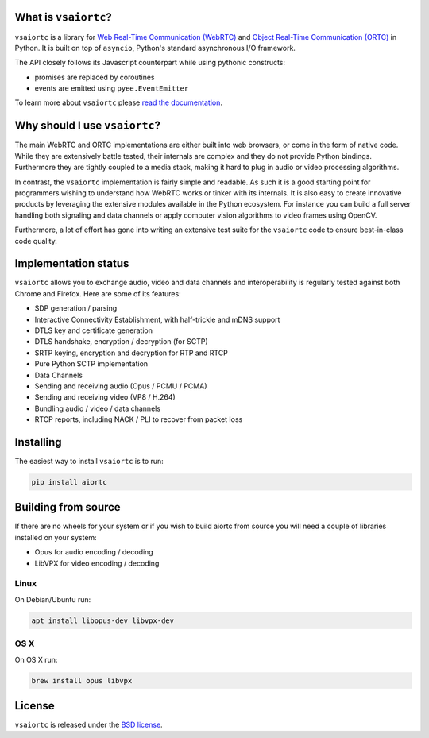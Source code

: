 .. image:: docs/_static/aiortc.svg
   :width: 120px
   :alt: aiortc

.. image:: https://img.shields.io/pypi/l/aiortc.svg
   :target: https://pypi.python.org/pypi/aiortc
   :alt: License

.. image:: https://img.shields.io/pypi/v/aiortc.svg
   :target: https://pypi.python.org/pypi/aiortc
   :alt: Version

.. image:: https://img.shields.io/pypi/pyversions/aiortc.svg
   :target: https://pypi.python.org/pypi/aiortc
   :alt: Python versions

.. image:: https://github.com/zujonow/vs-aiortc/workflows/tests/badge.svg
   :target: https://github.com/zujonow/vs-aiortc/actions
   :alt: Tests

.. image:: https://img.shields.io/codecov/c/github/aiortc/aiortc.svg
   :target: https://codecov.io/gh/aiortc/aiortc
   :alt: Coverage

.. image:: https://readthedocs.org/projects/aiortc/badge/?version=latest
   :target: https://aiortc.readthedocs.io/
   :alt: Documentation

What is ``vsaiortc``?
-------------------

``vsaiortc`` is a library for `Web Real-Time Communication (WebRTC)`_ and
`Object Real-Time Communication (ORTC)`_ in Python. It is built on top of
``asyncio``, Python's standard asynchronous I/O framework.

The API closely follows its Javascript counterpart while using pythonic
constructs:

- promises are replaced by coroutines
- events are emitted using ``pyee.EventEmitter``

To learn more about ``vsaiortc`` please `read the documentation`_.

.. _Web Real-Time Communication (WebRTC): https://webrtc.org/
.. _Object Real-Time Communication (ORTC): https://ortc.org/
.. _read the documentation: https://aiortc.readthedocs.io/en/latest/

Why should I use ``vsaiortc``?
----------------------------

The main WebRTC and ORTC implementations are either built into web browsers,
or come in the form of native code. While they are extensively battle tested,
their internals are complex and they do not provide Python bindings.
Furthermore they are tightly coupled to a media stack, making it hard to plug
in audio or video processing algorithms.

In contrast, the ``vsaiortc`` implementation is fairly simple and readable. As
such it is a good starting point for programmers wishing to understand how
WebRTC works or tinker with its internals. It is also easy to create innovative
products by leveraging the extensive modules available in the Python ecosystem.
For instance you can build a full server handling both signaling and data
channels or apply computer vision algorithms to video frames using OpenCV.

Furthermore, a lot of effort has gone into writing an extensive test suite for
the ``vsaiortc`` code to ensure best-in-class code quality.

Implementation status
---------------------

``vsaiortc`` allows you to exchange audio, video and data channels and
interoperability is regularly tested against both Chrome and Firefox. Here are
some of its features:

- SDP generation / parsing
- Interactive Connectivity Establishment, with half-trickle and mDNS support
- DTLS key and certificate generation
- DTLS handshake, encryption / decryption (for SCTP)
- SRTP keying, encryption and decryption for RTP and RTCP
- Pure Python SCTP implementation
- Data Channels
- Sending and receiving audio (Opus / PCMU / PCMA)
- Sending and receiving video (VP8 / H.264)
- Bundling audio / video / data channels
- RTCP reports, including NACK / PLI to recover from packet loss

Installing
----------

The easiest way to install ``vsaiortc`` is to run:

.. code:: bash

    pip install aiortc

Building from source
--------------------

If there are no wheels for your system or if you wish to build aiortc from
source you will need a couple of libraries installed on your system:

- Opus for audio encoding / decoding
- LibVPX for video encoding / decoding

Linux
.....

On Debian/Ubuntu run:

.. code:: bash

    apt install libopus-dev libvpx-dev

OS X
....

On OS X run:

.. code:: bash

    brew install opus libvpx

License
-------

``vsaiortc`` is released under the `BSD license`_.

.. _BSD license: https://aiortc.readthedocs.io/en/latest/license.html
